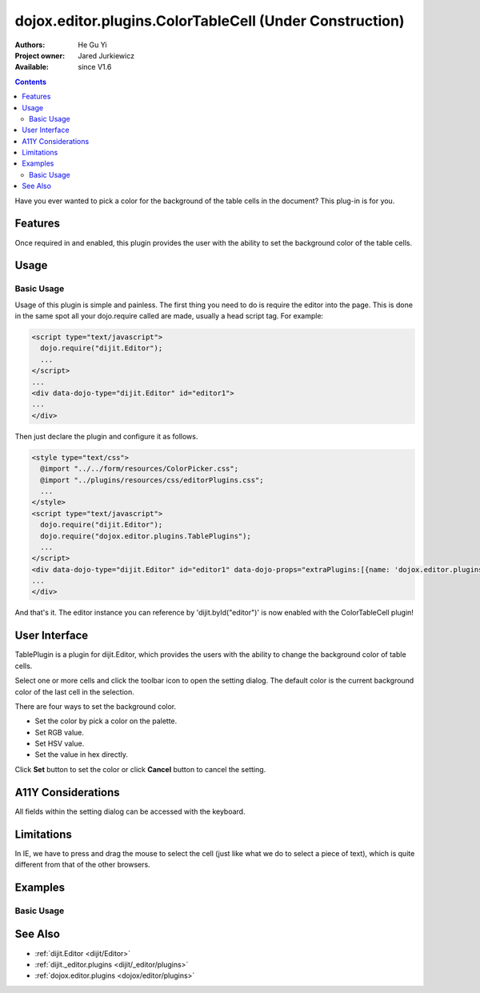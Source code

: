 .. _dojox/editor/plugins/ColorTableCell:

dojox.editor.plugins.ColorTableCell (Under Construction)
========================================================

:Authors: He Gu Yi
:Project owner: Jared Jurkiewicz
:Available: since V1.6

.. contents::
    :depth: 2

Have you ever wanted to pick a color for the background of the table cells in the document? This plug-in is for you.

========
Features
========

Once required in and enabled, this plugin provides the user with the ability to set the background color of the table cells.

=====
Usage
=====

Basic Usage
-----------
Usage of this plugin is simple and painless. The first thing you need to do is require the editor into the page. This is done in the same spot all your dojo.require called are made, usually a head script tag. For example:

.. code-block :: html

  <script type="text/javascript">
    dojo.require("dijit.Editor");
    ...
  </script>
  ...
  <div data-dojo-type="dijit.Editor" id="editor1">
  ...
  </div>

Then just declare the plugin and configure it as follows. 

.. code-block :: html

  <style type="text/css">
    @import "../../form/resources/ColorPicker.css";
    @import "../plugins/resources/css/editorPlugins.css";
    ...
  </style>
  <script type="text/javascript">
    dojo.require("dijit.Editor");
    dojo.require("dojox.editor.plugins.TablePlugins");
    ...
  </script>
  <div data-dojo-type="dijit.Editor" id="editor1" data-dojo-props="extraPlugins:[{name: 'dojox.editor.plugins.TablePlugins', command: 'colorTableCell'}]">
  ...
  </div>

And that's it. The editor instance you can reference by 'dijit.byId("editor")' is now enabled with the ColorTableCell plugin!

==============
User Interface
==============

TablePlugin is a plugin for dijit.Editor, which provides the users with the ability to change the background color of table cells.

Select one or more cells and click the toolbar icon to open the setting dialog. The default color is the current background color of the last cell in the selection.

.. image :: OpenDialog.png

There are four ways to set the background color.

* Set the color by pick a color on the palette.
* Set RGB value.
* Set HSV value.
* Set the value in hex directly.

Click **Set** button to set the color or click **Cancel** button to cancel the setting.

.. image :: SettingDialog.png

.. image :: Result.png

===================
A11Y Considerations
===================

All fields within the setting dialog can be accessed with the keyboard.

===========
Limitations
===========

In IE, we have to press and drag the mouse to select the cell (just like what we do to select a piece of text), which is quite different from that of the other browsers.

========
Examples
========

Basic Usage
-----------

.. code-example::
  :djConfig: parseOnLoad: true
  :version: 1.6

  .. javascript::

    <script>
      dojo.require("dijit.Editor");
      dojo.require("dojox.editor.plugins.AutoSave");
    </script>

  .. css::

    <style>
      @import "{{baseUrl}}dojox/editor/plugins/resources/css/AutoSave.css";
    </style>
    
  .. html::

    <b>Click the down arrow and select Set Auto-Save Interval... to save at intervals</b>
    <br>
    <div data-dojo-type="dijit.Editor" height="250px" id="input" data-dojo-props="extraPlugins:['autosave']">
    <div>
    <br>
    blah blah & blah!
    <br>
    </div>
    <br>
    <table>
    <tbody>
    <tr>
    <td style="border-style:solid; border-width: 2px; border-color: gray;">One cell</td>
    <td style="border-style:solid; border-width: 2px; border-color: gray;">
    Two cell
    </td>
    </tr>
    </tbody>
    </table>
    <ul> 
    <li>item one</li>
    <li>
    item two
    </li>
    </ul>
    </div>

========
See Also
========

* :ref:`dijit.Editor <dijit/Editor>`
* :ref:`dijit._editor.plugins <dijit/_editor/plugins>`
* :ref:`dojox.editor.plugins <dojox/editor/plugins>`

